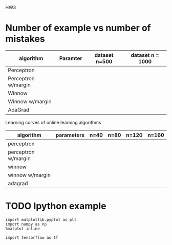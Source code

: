 HW3

* Number of example vs number of mistakes

|---------------------+----------+---------------+------------------|
| algorithm           | Paramter | dataset n=500 | dataset n = 1000 |
|---------------------+----------+---------------+------------------|
| Perceptron          |          |               |                  |
| Perceptron w/margin |          |               |                  |
| Winnow              |          |               |                  |
| Winnow w/margin     |          |               |                  |
| AdaGrad             |          |               |                  |
|---------------------+----------+---------------+------------------|

Learning curves of online learning algorithms


|---------------------+------------+------+------+-------+-------|
| algorithm           | parameters | n=40 | n=80 | n=120 | n=160 |
|---------------------+------------+------+------+-------+-------|
| perceptron          |            |      |      |       |       |
| perceptron w/margin |            |      |      |       |       |
| winnow              |            |      |      |       |       |
| winnow w/margin     |            |      |      |       |       |
| adagrad             |            |      |      |       |       |
|---------------------+------------+------+------+-------+-------|

* TODO Ipython example

  #+BEGIN_SRC ipython :session
    import matplotlib.pyplot as plt
    import numpy as np
    %matplot inline
  #+END_SRC

  #+RESULTS:

  #+BEGIN_SRC ipython :session
    import tensorflow as tf


  #+END_SRC
